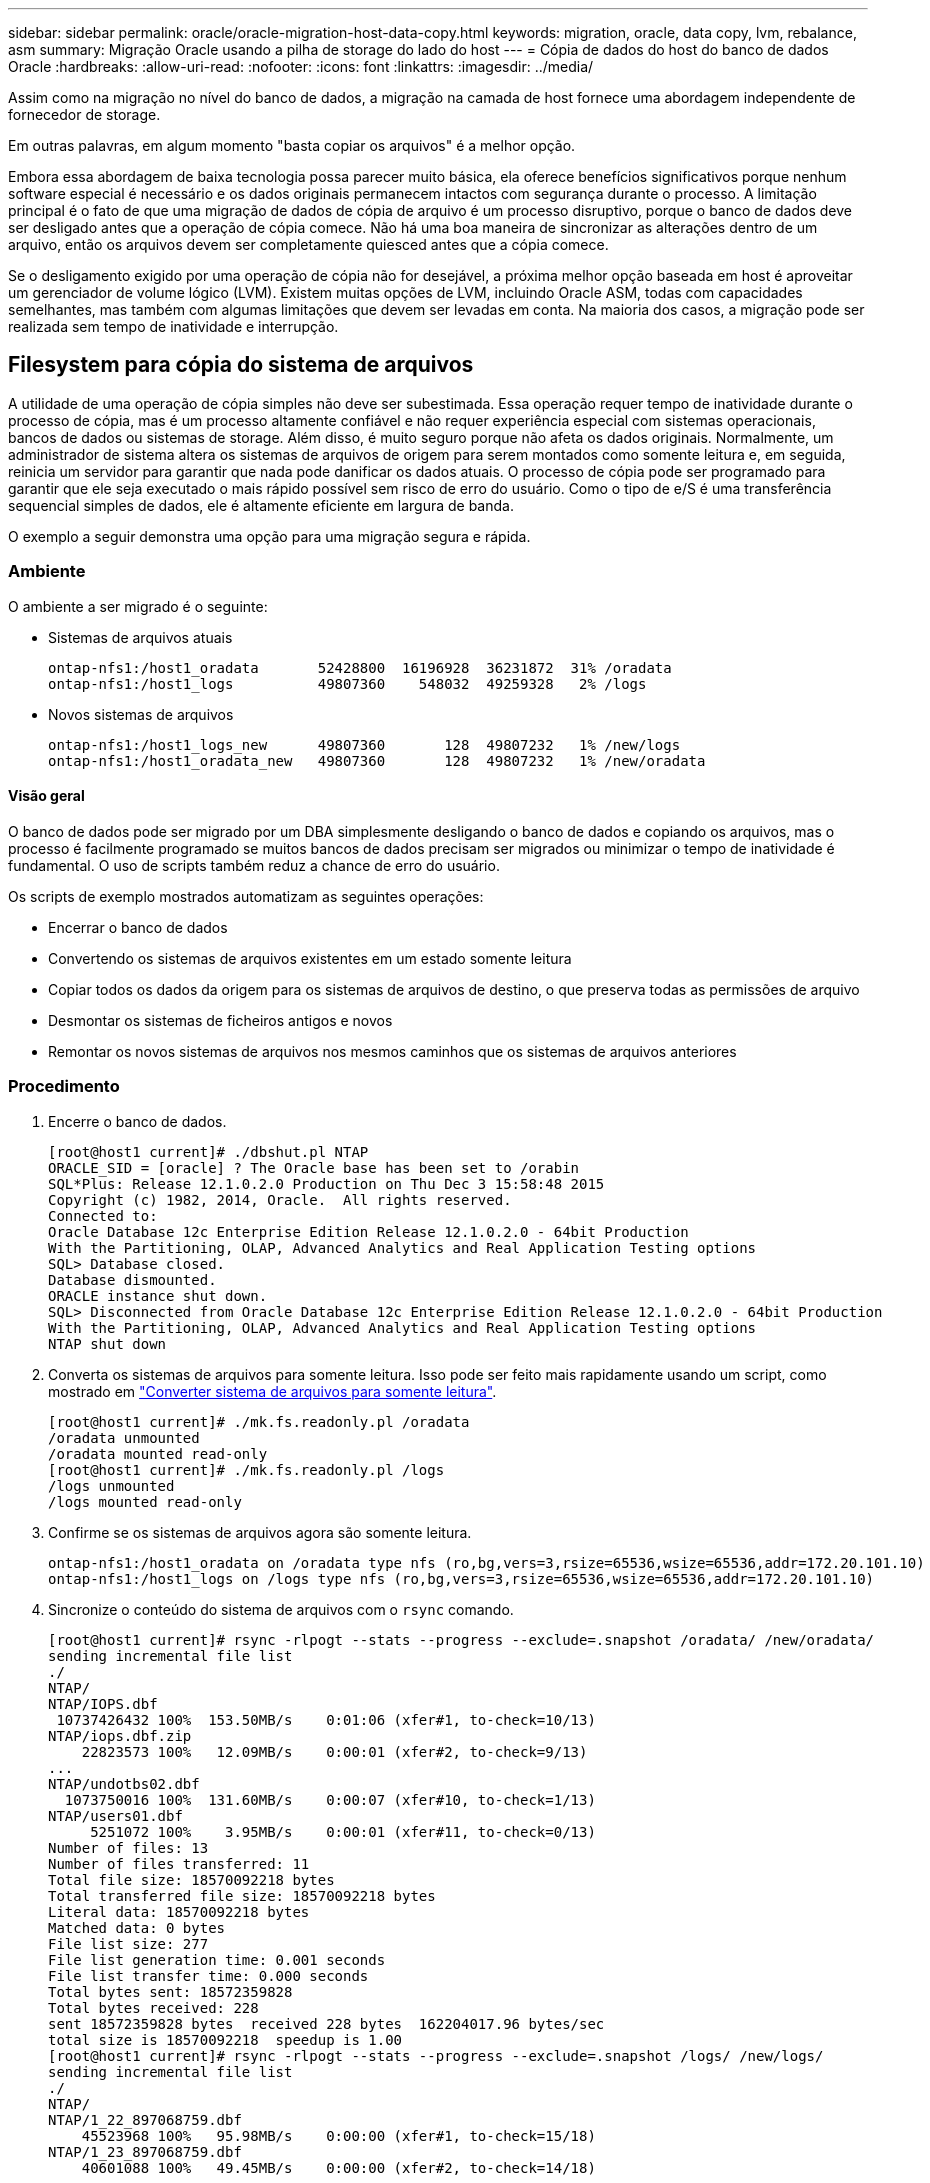 ---
sidebar: sidebar 
permalink: oracle/oracle-migration-host-data-copy.html 
keywords: migration, oracle, data copy, lvm, rebalance, asm 
summary: Migração Oracle usando a pilha de storage do lado do host 
---
= Cópia de dados do host do banco de dados Oracle
:hardbreaks:
:allow-uri-read: 
:nofooter: 
:icons: font
:linkattrs: 
:imagesdir: ../media/


[role="lead"]
Assim como na migração no nível do banco de dados, a migração na camada de host fornece uma abordagem independente de fornecedor de storage.

Em outras palavras, em algum momento "basta copiar os arquivos" é a melhor opção.

Embora essa abordagem de baixa tecnologia possa parecer muito básica, ela oferece benefícios significativos porque nenhum software especial é necessário e os dados originais permanecem intactos com segurança durante o processo. A limitação principal é o fato de que uma migração de dados de cópia de arquivo é um processo disruptivo, porque o banco de dados deve ser desligado antes que a operação de cópia comece. Não há uma boa maneira de sincronizar as alterações dentro de um arquivo, então os arquivos devem ser completamente quiesced antes que a cópia comece.

Se o desligamento exigido por uma operação de cópia não for desejável, a próxima melhor opção baseada em host é aproveitar um gerenciador de volume lógico (LVM). Existem muitas opções de LVM, incluindo Oracle ASM, todas com capacidades semelhantes, mas também com algumas limitações que devem ser levadas em conta. Na maioria dos casos, a migração pode ser realizada sem tempo de inatividade e interrupção.



== Filesystem para cópia do sistema de arquivos

A utilidade de uma operação de cópia simples não deve ser subestimada. Essa operação requer tempo de inatividade durante o processo de cópia, mas é um processo altamente confiável e não requer experiência especial com sistemas operacionais, bancos de dados ou sistemas de storage. Além disso, é muito seguro porque não afeta os dados originais. Normalmente, um administrador de sistema altera os sistemas de arquivos de origem para serem montados como somente leitura e, em seguida, reinicia um servidor para garantir que nada pode danificar os dados atuais. O processo de cópia pode ser programado para garantir que ele seja executado o mais rápido possível sem risco de erro do usuário. Como o tipo de e/S é uma transferência sequencial simples de dados, ele é altamente eficiente em largura de banda.

O exemplo a seguir demonstra uma opção para uma migração segura e rápida.



=== Ambiente

O ambiente a ser migrado é o seguinte:

* Sistemas de arquivos atuais
+
....
ontap-nfs1:/host1_oradata       52428800  16196928  36231872  31% /oradata
ontap-nfs1:/host1_logs          49807360    548032  49259328   2% /logs
....
* Novos sistemas de arquivos
+
....
ontap-nfs1:/host1_logs_new      49807360       128  49807232   1% /new/logs
ontap-nfs1:/host1_oradata_new   49807360       128  49807232   1% /new/oradata
....




==== Visão geral

O banco de dados pode ser migrado por um DBA simplesmente desligando o banco de dados e copiando os arquivos, mas o processo é facilmente programado se muitos bancos de dados precisam ser migrados ou minimizar o tempo de inatividade é fundamental. O uso de scripts também reduz a chance de erro do usuário.

Os scripts de exemplo mostrados automatizam as seguintes operações:

* Encerrar o banco de dados
* Convertendo os sistemas de arquivos existentes em um estado somente leitura
* Copiar todos os dados da origem para os sistemas de arquivos de destino, o que preserva todas as permissões de arquivo
* Desmontar os sistemas de ficheiros antigos e novos
* Remontar os novos sistemas de arquivos nos mesmos caminhos que os sistemas de arquivos anteriores




=== Procedimento

. Encerre o banco de dados.
+
....
[root@host1 current]# ./dbshut.pl NTAP
ORACLE_SID = [oracle] ? The Oracle base has been set to /orabin
SQL*Plus: Release 12.1.0.2.0 Production on Thu Dec 3 15:58:48 2015
Copyright (c) 1982, 2014, Oracle.  All rights reserved.
Connected to:
Oracle Database 12c Enterprise Edition Release 12.1.0.2.0 - 64bit Production
With the Partitioning, OLAP, Advanced Analytics and Real Application Testing options
SQL> Database closed.
Database dismounted.
ORACLE instance shut down.
SQL> Disconnected from Oracle Database 12c Enterprise Edition Release 12.1.0.2.0 - 64bit Production
With the Partitioning, OLAP, Advanced Analytics and Real Application Testing options
NTAP shut down
....
. Converta os sistemas de arquivos para somente leitura. Isso pode ser feito mais rapidamente usando um script, como mostrado em link:oracle-migration-sample-scripts.html#convert-file-system-to-read-only["Converter sistema de arquivos para somente leitura"].
+
....
[root@host1 current]# ./mk.fs.readonly.pl /oradata
/oradata unmounted
/oradata mounted read-only
[root@host1 current]# ./mk.fs.readonly.pl /logs
/logs unmounted
/logs mounted read-only
....
. Confirme se os sistemas de arquivos agora são somente leitura.
+
....
ontap-nfs1:/host1_oradata on /oradata type nfs (ro,bg,vers=3,rsize=65536,wsize=65536,addr=172.20.101.10)
ontap-nfs1:/host1_logs on /logs type nfs (ro,bg,vers=3,rsize=65536,wsize=65536,addr=172.20.101.10)
....
. Sincronize o conteúdo do sistema de arquivos com o `rsync` comando.
+
....
[root@host1 current]# rsync -rlpogt --stats --progress --exclude=.snapshot /oradata/ /new/oradata/
sending incremental file list
./
NTAP/
NTAP/IOPS.dbf
 10737426432 100%  153.50MB/s    0:01:06 (xfer#1, to-check=10/13)
NTAP/iops.dbf.zip
    22823573 100%   12.09MB/s    0:00:01 (xfer#2, to-check=9/13)
...
NTAP/undotbs02.dbf
  1073750016 100%  131.60MB/s    0:00:07 (xfer#10, to-check=1/13)
NTAP/users01.dbf
     5251072 100%    3.95MB/s    0:00:01 (xfer#11, to-check=0/13)
Number of files: 13
Number of files transferred: 11
Total file size: 18570092218 bytes
Total transferred file size: 18570092218 bytes
Literal data: 18570092218 bytes
Matched data: 0 bytes
File list size: 277
File list generation time: 0.001 seconds
File list transfer time: 0.000 seconds
Total bytes sent: 18572359828
Total bytes received: 228
sent 18572359828 bytes  received 228 bytes  162204017.96 bytes/sec
total size is 18570092218  speedup is 1.00
[root@host1 current]# rsync -rlpogt --stats --progress --exclude=.snapshot /logs/ /new/logs/
sending incremental file list
./
NTAP/
NTAP/1_22_897068759.dbf
    45523968 100%   95.98MB/s    0:00:00 (xfer#1, to-check=15/18)
NTAP/1_23_897068759.dbf
    40601088 100%   49.45MB/s    0:00:00 (xfer#2, to-check=14/18)
...
NTAP/redo/redo02.log
    52429312 100%   44.68MB/s    0:00:01 (xfer#12, to-check=1/18)
NTAP/redo/redo03.log
    52429312 100%   68.03MB/s    0:00:00 (xfer#13, to-check=0/18)
Number of files: 18
Number of files transferred: 13
Total file size: 527032832 bytes
Total transferred file size: 527032832 bytes
Literal data: 527032832 bytes
Matched data: 0 bytes
File list size: 413
File list generation time: 0.001 seconds
File list transfer time: 0.000 seconds
Total bytes sent: 527098156
Total bytes received: 278
sent 527098156 bytes  received 278 bytes  95836078.91 bytes/sec
total size is 527032832  speedup is 1.00
....
. Desmonte os sistemas de arquivos antigos e reposicione os dados copiados. Isso pode ser feito mais rapidamente usando um script, como mostrado em link:oracle-migration-sample-scripts.html#replace-file-system["Substitua o sistema de arquivos"].
+
....
[root@host1 current]# ./swap.fs.pl /logs,/new/logs
/new/logs unmounted
/logs unmounted
Updated /logs mounted
[root@host1 current]# ./swap.fs.pl /oradata,/new/oradata
/new/oradata unmounted
/oradata unmounted
Updated /oradata mounted
....
. Confirme se os novos sistemas de ficheiros estão na posição correta.
+
....
ontap-nfs1:/host1_logs_new on /logs type nfs (rw,bg,vers=3,rsize=65536,wsize=65536,addr=172.20.101.10)
ontap-nfs1:/host1_oradata_new on /oradata type nfs (rw,bg,vers=3,rsize=65536,wsize=65536,addr=172.20.101.10)
....
. Inicie o banco de dados.
+
....
[root@host1 current]# ./dbstart.pl NTAP
ORACLE_SID = [oracle] ? The Oracle base has been set to /orabin
SQL*Plus: Release 12.1.0.2.0 Production on Thu Dec 3 16:10:07 2015
Copyright (c) 1982, 2014, Oracle.  All rights reserved.
Connected to an idle instance.
SQL> ORACLE instance started.
Total System Global Area  805306368 bytes
Fixed Size                  2929552 bytes
Variable Size             390073456 bytes
Database Buffers          406847488 bytes
Redo Buffers                5455872 bytes
Database mounted.
Database opened.
SQL> Disconnected from Oracle Database 12c Enterprise Edition Release 12.1.0.2.0 - 64bit Production
With the Partitioning, OLAP, Advanced Analytics and Real Application Testing options
NTAP started
....




=== Redução totalmente automatizada

Este script de exemplo aceita argumentos do SID do banco de dados seguido por pares de sistemas de arquivos delimitados por comum. Para o exemplo mostrado acima, o comando é emitido da seguinte forma:

....
[root@host1 current]# ./migrate.oracle.fs.pl NTAP /logs,/new/logs /oradata,/new/oradata
....
Quando executado, o script de exemplo tenta executar a seguinte sequência. Ele termina se encontrar um erro em qualquer etapa:

. Encerre o banco de dados.
. Converta os sistemas de arquivos atuais para o status somente leitura.
. Use cada par delimitado por vírgulas de argumentos do sistema de arquivos e sincronize o primeiro sistema de arquivos para o segundo.
. Desmonte os sistemas de ficheiros anteriores.
. Atualize o `/etc/fstab` ficheiro da seguinte forma:
+
.. Crie uma cópia de segurança em `/etc/fstab.bak`.
.. Comente as entradas anteriores para os sistemas de ficheiros anteriores e novos.
.. Crie uma nova entrada para o novo sistema de arquivos que usa o ponto de montagem antigo.


. Monte os sistemas de ficheiros.
. Inicie o banco de dados.


O texto a seguir fornece um exemplo de execução para este script:

....
[root@host1 current]# ./migrate.oracle.fs.pl NTAP /logs,/new/logs /oradata,/new/oradata
ORACLE_SID = [oracle] ? The Oracle base has been set to /orabin
SQL*Plus: Release 12.1.0.2.0 Production on Thu Dec 3 17:05:50 2015
Copyright (c) 1982, 2014, Oracle.  All rights reserved.
Connected to:
Oracle Database 12c Enterprise Edition Release 12.1.0.2.0 - 64bit Production
With the Partitioning, OLAP, Advanced Analytics and Real Application Testing options
SQL> Database closed.
Database dismounted.
ORACLE instance shut down.
SQL> Disconnected from Oracle Database 12c Enterprise Edition Release 12.1.0.2.0 - 64bit Production
With the Partitioning, OLAP, Advanced Analytics and Real Application Testing options
NTAP shut down
sending incremental file list
./
NTAP/
NTAP/1_22_897068759.dbf
    45523968 100%  185.40MB/s    0:00:00 (xfer#1, to-check=15/18)
NTAP/1_23_897068759.dbf
    40601088 100%   81.34MB/s    0:00:00 (xfer#2, to-check=14/18)
...
NTAP/redo/redo02.log
    52429312 100%   70.42MB/s    0:00:00 (xfer#12, to-check=1/18)
NTAP/redo/redo03.log
    52429312 100%   47.08MB/s    0:00:01 (xfer#13, to-check=0/18)
Number of files: 18
Number of files transferred: 13
Total file size: 527032832 bytes
Total transferred file size: 527032832 bytes
Literal data: 527032832 bytes
Matched data: 0 bytes
File list size: 413
File list generation time: 0.001 seconds
File list transfer time: 0.000 seconds
Total bytes sent: 527098156
Total bytes received: 278
sent 527098156 bytes  received 278 bytes  150599552.57 bytes/sec
total size is 527032832  speedup is 1.00
Succesfully replicated filesystem /logs to /new/logs
sending incremental file list
./
NTAP/
NTAP/IOPS.dbf
 10737426432 100%  176.55MB/s    0:00:58 (xfer#1, to-check=10/13)
NTAP/iops.dbf.zip
    22823573 100%    9.48MB/s    0:00:02 (xfer#2, to-check=9/13)
... NTAP/undotbs01.dbf
   309338112 100%   70.76MB/s    0:00:04 (xfer#9, to-check=2/13)
NTAP/undotbs02.dbf
  1073750016 100%  187.65MB/s    0:00:05 (xfer#10, to-check=1/13)
NTAP/users01.dbf
     5251072 100%    5.09MB/s    0:00:00 (xfer#11, to-check=0/13)
Number of files: 13
Number of files transferred: 11
Total file size: 18570092218 bytes
Total transferred file size: 18570092218 bytes
Literal data: 18570092218 bytes
Matched data: 0 bytes
File list size: 277
File list generation time: 0.001 seconds
File list transfer time: 0.000 seconds
Total bytes sent: 18572359828
Total bytes received: 228
sent 18572359828 bytes  received 228 bytes  177725933.55 bytes/sec
total size is 18570092218  speedup is 1.00
Succesfully replicated filesystem /oradata to /new/oradata
swap 0 /logs /new/logs
/new/logs unmounted
/logs unmounted
Mounted updated /logs
Swapped filesystem /logs for /new/logs
swap 1 /oradata /new/oradata
/new/oradata unmounted
/oradata unmounted
Mounted updated /oradata
Swapped filesystem /oradata for /new/oradata
ORACLE_SID = [oracle] ? The Oracle base has been set to /orabin
SQL*Plus: Release 12.1.0.2.0 Production on Thu Dec 3 17:08:59 2015
Copyright (c) 1982, 2014, Oracle.  All rights reserved.
Connected to an idle instance.
SQL> ORACLE instance started.
Total System Global Area  805306368 bytes
Fixed Size                  2929552 bytes
Variable Size             390073456 bytes
Database Buffers          406847488 bytes
Redo Buffers                5455872 bytes
Database mounted.
Database opened.
SQL> Disconnected from Oracle Database 12c Enterprise Edition Release 12.1.0.2.0 - 64bit Production
With the Partitioning, OLAP, Advanced Analytics and Real Application Testing options
NTAP started
[root@host1 current]#
....


== Migração Oracle ASM spfile e passwd

Uma dificuldade em concluir a migração envolvendo ASM é o arquivo spfile específico ASM e o arquivo de senha. Por padrão, esses arquivos de metadados críticos são criados no primeiro grupo de discos ASM definido. Se um determinado grupo de discos ASM tiver de ser evacuado e removido, o ficheiro spfile e password que regem essa instância ASM deve ser realocado.

Outro caso de uso no qual esses arquivos podem precisar ser relocados é durante a implantação de software de gerenciamento de banco de dados, como o SnapManager para Oracle ou o plug-in SnapCenter Oracle. Um dos recursos desses produtos é restaurar rapidamente um banco de dados revertendo o estado dos LUNs ASM que hospedam os arquivos de dados. Fazer isso requer que o grupo de discos ASM fique offline antes de executar uma restauração. Este não é um problema, desde que os arquivos de dados de um determinado banco de dados sejam isolados em um grupo de discos ASM dedicado.

Quando esse grupo de discos também contém o arquivo ASM spfile/passwd, a única maneira que o grupo de discos pode ser colocado offline é desligar toda a instância ASM. Este é um processo disruptivo, o que significa que o arquivo spfile/passwd precisaria ser relocado.



=== Ambiente

. Base de dados SID: TOAST
. Ficheiros de dados atuais ligados `+DATA`
. Ficheiros de registo e ficheiros de controlo atuais ligados `+LOGS`
. Novos grupos de discos ASM estabelecidos como `+NEWDATA` e. `+NEWLOGS`




=== Localizações de ficheiros ASM spfile/passwd

A realocação desses arquivos pode ser feita sem interrupções. No entanto, por motivos de segurança, a NetApp recomenda desligar o ambiente de banco de dados para que você possa ter certeza de que os arquivos foram realocados e a configuração foi atualizada corretamente. Este procedimento deve ser repetido se várias instâncias ASM estiverem presentes em um servidor.



==== Identificar instâncias ASM

Identifique as instâncias ASM com base nos dados gravados no `oratab` arquivo. As instâncias ASM são denotadas por um símbolo.

....
-bash-4.1$ cat /etc/oratab | grep '^+'
+ASM:/orabin/grid:N             # line added by Agent
....
Há uma instância ASM chamada ASM neste servidor.



==== Certifique-se de que todos os bancos de dados estão desligados

O único processo smon visível deve ser o Smon para a instância ASM em uso. A presença de outro processo Smon indica que um banco de dados ainda está em execução.

....
-bash-4.1$ ps -ef | grep smon
oracle     857     1  0 18:26 ?        00:00:00 asm_smon_+ASM
....
O único processo smon é a própria instância ASM. Isso significa que nenhum outro banco de dados está sendo executado e é seguro prosseguir sem o risco de interromper as operações do banco de dados.



==== Localize arquivos

Identifique a localização atual do arquivo ASM spfile e senha usando os `spget` comandos e. `pwget`

....
bash-4.1$ asmcmd
ASMCMD> spget
+DATA/spfile.ora
....
....
ASMCMD> pwget --asm
+DATA/orapwasm
....
Os arquivos estão localizados na base do `+DATA` grupo de discos.



=== Copiar ficheiros

Copie os ficheiros para o novo grupo de discos ASM com os `spcopy` comandos e. `pwcopy` Se o novo grupo de discos tiver sido criado recentemente e estiver vazio, poderá ser necessário montar primeiro.

....
ASMCMD> mount NEWDATA
....
....
ASMCMD> spcopy +DATA/spfile.ora +NEWDATA/spfile.ora
copying +DATA/spfile.ora -> +NEWDATA/spfilea.ora
....
....
ASMCMD> pwcopy +DATA/orapwasm +NEWDATA/orapwasm
copying +DATA/orapwasm -> +NEWDATA/orapwasm
....
Os ficheiros foram agora copiados de `+DATA` para `+NEWDATA`.



==== Atualizar instância ASM

A instância ASM agora deve ser atualizada para refletir a alteração no local. Os `spset` comandos e `pwset` atualizam os metadados ASM necessários para iniciar o grupo de discos ASM.

....
ASMCMD> spset +NEWDATA/spfile.ora
ASMCMD> pwset --asm +NEWDATA/orapwasm
....


==== Ative ASM usando arquivos atualizados

Neste ponto, a instância ASM ainda usa os locais anteriores desses arquivos. A instância deve ser reiniciada para forçar uma releitura dos arquivos de seus novos locais e liberar bloqueios nos arquivos anteriores.

....
-bash-4.1$ sqlplus / as sysasm
SQL> shutdown immediate;
ASM diskgroups volume disabled
ASM diskgroups dismounted
ASM instance shutdown
....
....
SQL> startup
ASM instance started
Total System Global Area 1140850688 bytes
Fixed Size                  2933400 bytes
Variable Size            1112751464 bytes
ASM Cache                  25165824 bytes
ORA-15032: not all alterations performed
ORA-15017: diskgroup "NEWDATA" cannot be mounted
ORA-15013: diskgroup "NEWDATA" is already mounted
....


==== Remova arquivos spfile e senhas antigos

Se o procedimento tiver sido executado com êxito, os ficheiros anteriores já não estão bloqueados e podem ser removidos.

....
-bash-4.1$ asmcmd
ASMCMD> rm +DATA/spfile.ora
ASMCMD> rm +DATA/orapwasm
....


== Cópia Oracle ASM para ASM

O Oracle ASM é essencialmente um gerenciador de volumes e um sistema de arquivos combinados leves. Como o sistema de arquivos não é facilmente visível, o RMAN deve ser usado para executar operações de cópia. Embora um processo de migração baseado em cópia seja seguro e simples, isso resulta em algumas interrupções. A interrupção pode ser minimizada, mas não totalmente eliminada.

Se você quiser migração sem interrupções de um banco de dados baseado em ASM, a melhor opção é utilizar a funcionalidade do ASM para rebalancear as extensões ASM para novos LUNs e deixar cair os LUNs antigos. Isso geralmente é seguro e sem interrupções para operações, mas não oferece caminho de back-out. Se forem encontrados problemas funcionais ou de desempenho, a única opção é migrar os dados de volta para a origem.

Esse risco pode ser evitado copiando o banco de dados para o novo local em vez de mover dados, para que os dados originais fiquem intactos. O banco de dados pode ser totalmente testado em seu novo local antes de entrar em funcionamento, e o banco de dados original está disponível como uma opção de retorno se problemas forem encontrados.

Este procedimento é uma das muitas opções envolvendo RMAN. Ele foi projetado para permitir um processo de duas etapas no qual o backup inicial é criado e, em seguida, sincronizado mais tarde através da repetição de log. Esse processo é desejável para minimizar o tempo de inatividade, pois permite que o banco de dados permaneça operacional e forneça dados durante a cópia inicial da linha de base.



=== Copiar base de dados

O Oracle RMAN cria uma cópia de nível 0 (completa) do banco de dados de origem atualmente localizado no grupo de discos ASM `+DATA` para o novo local no `+NEWDATA`.

....
-bash-4.1$ rman target /
Recovery Manager: Release 12.1.0.2.0 - Production on Sun Dec 6 17:40:03 2015
Copyright (c) 1982, 2014, Oracle and/or its affiliates.  All rights reserved.
connected to target database: TOAST (DBID=2084313411)
RMAN> backup as copy incremental level 0 database format '+NEWDATA' tag 'ONTAP_MIGRATION';
Starting backup at 06-DEC-15
using target database control file instead of recovery catalog
allocated channel: ORA_DISK_1
channel ORA_DISK_1: SID=302 device type=DISK
channel ORA_DISK_1: starting datafile copy
input datafile file number=00001 name=+DATA/TOAST/DATAFILE/system.262.897683141
...
input datafile file number=00004 name=+DATA/TOAST/DATAFILE/users.264.897683151
output file name=+NEWDATA/TOAST/DATAFILE/users.258.897759623 tag=ONTAP_MIGRATION RECID=5 STAMP=897759622
channel ORA_DISK_1: datafile copy complete, elapsed time: 00:00:01
channel ORA_DISK_1: starting incremental level 0 datafile backup set
channel ORA_DISK_1: specifying datafile(s) in backup set
including current SPFILE in backup set
channel ORA_DISK_1: starting piece 1 at 06-DEC-15
channel ORA_DISK_1: finished piece 1 at 06-DEC-15
piece handle=+NEWDATA/TOAST/BACKUPSET/2015_12_06/nnsnn0_ontap_migration_0.262.897759623 tag=ONTAP_MIGRATION comment=NONE
channel ORA_DISK_1: backup set complete, elapsed time: 00:00:01
Finished backup at 06-DEC-15
....


=== Forçar o interrutor de registo de arquivo

Você deve forçar um switch de log de arquivamento para garantir que os logs de arquivamento contenham todos os dados necessários para tornar a cópia totalmente consistente. Sem este comando, os dados de chave ainda podem estar presentes nos logs de refazer.

....
RMAN> sql 'alter system archive log current';
sql statement: alter system archive log current
....


=== Desligue o banco de dados de origem

A interrupção começa nesta etapa porque o banco de dados é desligado e colocado em um modo de acesso limitado, somente leitura. Para encerrar o banco de dados de origem, execute os seguintes comandos:

....
RMAN> shutdown immediate;
using target database control file instead of recovery catalog
database closed
database dismounted
Oracle instance shut down
RMAN> startup mount;
connected to target database (not started)
Oracle instance started
database mounted
Total System Global Area     805306368 bytes
Fixed Size                     2929552 bytes
Variable Size                390073456 bytes
Database Buffers             406847488 bytes
Redo Buffers                   5455872 bytes
....


=== Backup do Controlfile

Você deve fazer backup do controlfile caso precise abortar a migração e reverter para o local de armazenamento original. Uma cópia do ficheiro de controlo de cópia de segurança não é 100% necessária, mas facilita o processo de reposição das localizações dos ficheiros de base de dados para a localização original.

....
RMAN> backup as copy current controlfile format '/tmp/TOAST.ctrl';
Starting backup at 06-DEC-15
allocated channel: ORA_DISK_1
channel ORA_DISK_1: SID=358 device type=DISK
channel ORA_DISK_1: starting datafile copy
copying current control file
output file name=/tmp/TOAST.ctrl tag=TAG20151206T174753 RECID=6 STAMP=897760073
channel ORA_DISK_1: datafile copy complete, elapsed time: 00:00:01
Finished backup at 06-DEC-15
....


=== Atualizações de parâmetros

O spfile atual contém referências aos controlfiles em seus locais atuais dentro do grupo de discos ASM antigo. Ele deve ser editado, o que é facilmente feito editando uma versão intermediária pfile.

....
RMAN> create pfile='/tmp/pfile' from spfile;
Statement processed
....


==== Atualize o pfile

Atualize quaisquer parâmetros referentes a grupos de discos ASM antigos para refletir os novos nomes de grupos de discos ASM. Em seguida, salve o arquivo pfile atualizado. Certifique-se de que os `db_create` parâmetros estão presentes.

No exemplo abaixo, as referências a `+DATA` que foram alteradas `+NEWDATA` são realçadas em amarelo. Dois parâmetros-chave são os `db_create` parâmetros que criam quaisquer novos arquivos no local correto.

....
*.compatible='12.1.0.2.0'
*.control_files='+NEWLOGS/TOAST/CONTROLFILE/current.258.897683139'
*.db_block_size=8192
*. db_create_file_dest='+NEWDATA'
*. db_create_online_log_dest_1='+NEWLOGS'
*.db_domain=''
*.db_name='TOAST'
*.diagnostic_dest='/orabin'
*.dispatchers='(PROTOCOL=TCP) (SERVICE=TOASTXDB)'
*.log_archive_dest_1='LOCATION=+NEWLOGS'
*.log_archive_format='%t_%s_%r.dbf'
....


==== Atualize o arquivo init.ora

A maioria dos bancos de dados baseados em ASM usa um `init.ora` arquivo localizado no `$ORACLE_HOME/dbs` diretório, que é um ponto para o spfile no grupo de discos ASM. Esse arquivo deve ser redirecionado para um local no novo grupo de discos ASM.

....
-bash-4.1$ cd $ORACLE_HOME/dbs
-bash-4.1$ cat initTOAST.ora
SPFILE='+DATA/TOAST/spfileTOAST.ora'
....
Altere este ficheiro da seguinte forma:

....
SPFILE=+NEWLOGS/TOAST/spfileTOAST.ora
....


==== Recriação do arquivo de parâmetros

O arquivo spfile agora está pronto para ser preenchido pelos dados no arquivo pfile editado.

....
RMAN> create spfile from pfile='/tmp/pfile';
Statement processed
....


==== Inicie o banco de dados para começar a usar o novo spfile

Inicie o banco de dados para se certificar de que ele agora usa o arquivo spfile recém-criado e que quaisquer outras alterações aos parâmetros do sistema são registradas corretamente.

....
RMAN> startup nomount;
connected to target database (not started)
Oracle instance started
Total System Global Area     805306368 bytes
Fixed Size                     2929552 bytes
Variable Size                373296240 bytes
Database Buffers             423624704 bytes
Redo Buffers                   5455872 bytes
....


=== Restaure o ficheiro de controlo

O arquivo de controle de backup criado pelo RMAN também pode ser restaurado pelo RMAN diretamente para o local especificado no novo spfile.

....
RMAN> restore controlfile from '+DATA/TOAST/CONTROLFILE/current.258.897683139';
Starting restore at 06-DEC-15
using target database control file instead of recovery catalog
allocated channel: ORA_DISK_1
channel ORA_DISK_1: SID=417 device type=DISK
channel ORA_DISK_1: copied control file copy
output file name=+NEWLOGS/TOAST/CONTROLFILE/current.273.897761061
Finished restore at 06-DEC-15
....
Monte o banco de dados e verifique o uso do novo controlfile.

....
RMAN> alter database mount;
using target database control file instead of recovery catalog
Statement processed
....
....
SQL> show parameter control_files;
NAME                                 TYPE        VALUE
------------------------------------ ----------- ------------------------------
control_files                        string      +NEWLOGS/TOAST/CONTROLFILE/cur
                                                 rent.273.897761061
....


=== Registo de reprodução

O banco de dados usa atualmente os arquivos de dados no local antigo. Antes que a cópia possa ser usada, ela deve ser sincronizada. O tempo passou durante o processo de cópia inicial e as alterações foram registradas principalmente nos logs de arquivo. Essas alterações são replicadas da seguinte forma:

. Execute uma cópia de segurança incremental RMAN, que contém os registos de arquivo.
+
....
RMAN> backup incremental level 1 format '+NEWLOGS' for recover of copy with tag 'ONTAP_MIGRATION' database;
Starting backup at 06-DEC-15
allocated channel: ORA_DISK_1
channel ORA_DISK_1: SID=62 device type=DISK
channel ORA_DISK_1: starting incremental level 1 datafile backup set
channel ORA_DISK_1: specifying datafile(s) in backup set
input datafile file number=00001 name=+DATA/TOAST/DATAFILE/system.262.897683141
input datafile file number=00002 name=+DATA/TOAST/DATAFILE/sysaux.260.897683143
input datafile file number=00003 name=+DATA/TOAST/DATAFILE/undotbs1.257.897683145
input datafile file number=00004 name=+DATA/TOAST/DATAFILE/users.264.897683151
channel ORA_DISK_1: starting piece 1 at 06-DEC-15
channel ORA_DISK_1: finished piece 1 at 06-DEC-15
piece handle=+NEWLOGS/TOAST/BACKUPSET/2015_12_06/nnndn1_ontap_migration_0.268.897762693 tag=ONTAP_MIGRATION comment=NONE
channel ORA_DISK_1: backup set complete, elapsed time: 00:00:01
channel ORA_DISK_1: starting incremental level 1 datafile backup set
channel ORA_DISK_1: specifying datafile(s) in backup set
including current control file in backup set
including current SPFILE in backup set
channel ORA_DISK_1: starting piece 1 at 06-DEC-15
channel ORA_DISK_1: finished piece 1 at 06-DEC-15
piece handle=+NEWLOGS/TOAST/BACKUPSET/2015_12_06/ncsnn1_ontap_migration_0.267.897762697 tag=ONTAP_MIGRATION comment=NONE
channel ORA_DISK_1: backup set complete, elapsed time: 00:00:01
Finished backup at 06-DEC-15
....
. Repetir o registo.
+
....
RMAN> recover copy of database with tag 'ONTAP_MIGRATION';
Starting recover at 06-DEC-15
using channel ORA_DISK_1
channel ORA_DISK_1: starting incremental datafile backup set restore
channel ORA_DISK_1: specifying datafile copies to recover
recovering datafile copy file number=00001 name=+NEWDATA/TOAST/DATAFILE/system.259.897759609
recovering datafile copy file number=00002 name=+NEWDATA/TOAST/DATAFILE/sysaux.263.897759615
recovering datafile copy file number=00003 name=+NEWDATA/TOAST/DATAFILE/undotbs1.264.897759619
recovering datafile copy file number=00004 name=+NEWDATA/TOAST/DATAFILE/users.258.897759623
channel ORA_DISK_1: reading from backup piece +NEWLOGS/TOAST/BACKUPSET/2015_12_06/nnndn1_ontap_migration_0.268.897762693
channel ORA_DISK_1: piece handle=+NEWLOGS/TOAST/BACKUPSET/2015_12_06/nnndn1_ontap_migration_0.268.897762693 tag=ONTAP_MIGRATION
channel ORA_DISK_1: restored backup piece 1
channel ORA_DISK_1: restore complete, elapsed time: 00:00:01
Finished recover at 06-DEC-15
....




=== Ativação

O arquivo de controle que foi restaurado ainda faz referência aos arquivos de dados no local original e também contém as informações de caminho para os arquivos de dados copiados.

. Para alterar os arquivos de dados ativos, execute o `switch database to copy` comando.
+
....
RMAN> switch database to copy;
datafile 1 switched to datafile copy "+NEWDATA/TOAST/DATAFILE/system.259.897759609"
datafile 2 switched to datafile copy "+NEWDATA/TOAST/DATAFILE/sysaux.263.897759615"
datafile 3 switched to datafile copy "+NEWDATA/TOAST/DATAFILE/undotbs1.264.897759619"
datafile 4 switched to datafile copy "+NEWDATA/TOAST/DATAFILE/users.258.897759623"
....
+
Os arquivos de dados ativos agora são os arquivos de dados copiados, mas ainda podem haver alterações contidas nos logs de refazer finais.

. Para reproduzir todos os logs restantes, execute o `recover database` comando. Se a mensagem `media recovery complete` for exibida, o processo foi bem-sucedido.
+
....
RMAN> recover database;
Starting recover at 06-DEC-15
using channel ORA_DISK_1
starting media recovery
media recovery complete, elapsed time: 00:00:01
Finished recover at 06-DEC-15
....
+
Este processo só alterou a localização dos ficheiros de dados normais. Os arquivos de dados temporários devem ser renomeados, mas não precisam ser copiados porque são apenas temporários. O banco de dados está inativo no momento, portanto não há dados ativos nos arquivos de dados temporários.

. Para realocar os arquivos de dados temporários, primeiro identifique sua localização.
+
....
RMAN> select file#||' '||name from v$tempfile;
FILE#||''||NAME
--------------------------------------------------------------------------------
1 +DATA/TOAST/TEMPFILE/temp.263.897683145
....
. Reposicione arquivos de dados temporários usando um comando RMAN que define o novo nome para cada arquivo de dados. Com o Oracle Managed Files (OMF), o nome completo não é necessário; o grupo de discos ASM é suficiente. Quando o banco de dados é aberto, o OMF vincula ao local apropriado no grupo de discos ASM. Para realocar arquivos, execute os seguintes comandos:
+
....
run {
set newname for tempfile 1 to '+NEWDATA';
switch tempfile all;
}
....
+
....
RMAN> run {
2> set newname for tempfile 1 to '+NEWDATA';
3> switch tempfile all;
4> }
executing command: SET NEWNAME
renamed tempfile 1 to +NEWDATA in control file
....




=== Refazer a migração de log

O processo de migração está quase concluído, mas os logs de refazer ainda estão localizados no grupo de discos ASM original. Os registos de refazer não podem ser transferidos diretamente. Em vez disso, um novo conjunto de logs de refazer é criado e adicionado à configuração, seguido de uma gota dos logs antigos.

. Identifique o número de grupos de registo de refazer e os respetivos números de grupo.
+
....
RMAN> select group#||' '||member from v$logfile;
GROUP#||''||MEMBER
--------------------------------------------------------------------------------
1 +DATA/TOAST/ONLINELOG/group_1.261.897683139
2 +DATA/TOAST/ONLINELOG/group_2.259.897683139
3 +DATA/TOAST/ONLINELOG/group_3.256.897683139
....
. Introduza o tamanho dos registos de refazer.
+
....
RMAN> select group#||' '||bytes from v$log;
GROUP#||''||BYTES
--------------------------------------------------------------------------------
1 52428800
2 52428800
3 52428800
....
. Para cada log refazer, crie um novo grupo com uma configuração correspondente. Se você não estiver usando OMF, você deve especificar o caminho completo. Este também é um exemplo que usa os `db_create_online_log` parâmetros. Como foi mostrado anteriormente, este parâmetro foi definido para -NEWLOGS. Esta configuração permite que você use os seguintes comandos para criar novos logs on-line sem a necessidade de especificar um local de arquivo ou mesmo um grupo de discos ASM específico.
+
....
RMAN> alter database add logfile size 52428800;
Statement processed
RMAN> alter database add logfile size 52428800;
Statement processed
RMAN> alter database add logfile size 52428800;
Statement processed
....
. Abra o banco de dados.
+
....
SQL> alter database open;
Database altered.
....
. Solte os logs antigos.
+
....
RMAN> alter database drop logfile group 1;
Statement processed
....
. Se encontrar um erro que o impeça de largar um registo ativo, force um interrutor para o registo seguinte para libertar o bloqueio e force um ponto de verificação global. Um exemplo é mostrado abaixo. A tentativa de soltar o grupo de arquivos de log 3, que estava localizado no local antigo, foi negada porque ainda havia dados ativos neste arquivo de log. Um arquivo de log após um ponto de verificação permite que você exclua o arquivo de log.
+
....
RMAN> alter database drop logfile group 3;
RMAN-00571: ===========================================================
RMAN-00569: =============== ERROR MESSAGE STACK FOLLOWS ===============
RMAN-00571: ===========================================================
RMAN-03002: failure of sql statement command at 12/08/2015 20:23:51
ORA-01623: log 3 is current log for instance TOAST (thread 4) - cannot drop
ORA-00312: online log 3 thread 1: '+LOGS/TOAST/ONLINELOG/group_3.259.897563549'
RMAN> alter system switch logfile;
Statement processed
RMAN> alter system checkpoint;
Statement processed
RMAN> alter database drop logfile group 3;
Statement processed
....
. Revise o ambiente para garantir que todos os parâmetros baseados em localização sejam atualizados.
+
....
SQL> select name from v$datafile;
SQL> select member from v$logfile;
SQL> select name from v$tempfile;
SQL> show parameter spfile;
SQL> select name, value from v$parameter where value is not null;
....
. O script a seguir demonstra como simplificar esse processo:
+
....
[root@host1 current]# ./checkdbdata.pl TOAST
TOAST datafiles:
+NEWDATA/TOAST/DATAFILE/system.259.897759609
+NEWDATA/TOAST/DATAFILE/sysaux.263.897759615
+NEWDATA/TOAST/DATAFILE/undotbs1.264.897759619
+NEWDATA/TOAST/DATAFILE/users.258.897759623
TOAST redo logs:
+NEWLOGS/TOAST/ONLINELOG/group_4.266.897763123
+NEWLOGS/TOAST/ONLINELOG/group_5.265.897763125
+NEWLOGS/TOAST/ONLINELOG/group_6.264.897763125
TOAST temp datafiles:
+NEWDATA/TOAST/TEMPFILE/temp.260.897763165
TOAST spfile
spfile                               string      +NEWDATA/spfiletoast.ora
TOAST key parameters
control_files +NEWLOGS/TOAST/CONTROLFILE/current.273.897761061
log_archive_dest_1 LOCATION=+NEWLOGS
db_create_file_dest +NEWDATA
db_create_online_log_dest_1 +NEWLOGS
....
. Se os grupos de discos ASM foram completamente evacuados, eles agora podem ser desmontados com `asmcmd`. No entanto, em muitos casos, os arquivos pertencentes a outros bancos de dados ou o arquivo ASM spfile/passwd ainda podem estar presentes.
+
....
-bash-4.1$ . oraenv
ORACLE_SID = [TOAST] ? +ASM
The Oracle base remains unchanged with value /orabin
-bash-4.1$ asmcmd
ASMCMD> umount DATA
ASMCMD>
....




== Oracle ASM para cópia do sistema de arquivos

O procedimento de cópia do Oracle ASM para sistema de arquivos é muito semelhante ao procedimento de cópia ASM para ASM, com benefícios e restrições semelhantes. A principal diferença é a sintaxe dos vários comandos e parâmetros de configuração ao usar um sistema de arquivos visível em vez de um grupo de discos ASM.



=== Copiar base de dados

O Oracle RMAN é usado para criar uma cópia de nível 0 (completa) do banco de dados de origem atualmente localizado no grupo de discos ASM `+DATA` para o novo local no `/oradata`.

....
RMAN> backup as copy incremental level 0 database format '/oradata/TOAST/%U' tag 'ONTAP_MIGRATION';
Starting backup at 13-MAY-16
using target database control file instead of recovery catalog
allocated channel: ORA_DISK_1
channel ORA_DISK_1: SID=377 device type=DISK
channel ORA_DISK_1: starting datafile copy
input datafile file number=00001 name=+ASM0/TOAST/system01.dbf
output file name=/oradata/TOAST/data_D-TOAST_I-2098173325_TS-SYSTEM_FNO-1_01r5fhjg tag=ONTAP_MIGRATION RECID=1 STAMP=911722099
channel ORA_DISK_1: datafile copy complete, elapsed time: 00:00:07
channel ORA_DISK_1: starting datafile copy
input datafile file number=00002 name=+ASM0/TOAST/sysaux01.dbf
output file name=/oradata/TOAST/data_D-TOAST_I-2098173325_TS-SYSAUX_FNO-2_02r5fhjo tag=ONTAP_MIGRATION RECID=2 STAMP=911722106
channel ORA_DISK_1: datafile copy complete, elapsed time: 00:00:07
channel ORA_DISK_1: starting datafile copy
input datafile file number=00003 name=+ASM0/TOAST/undotbs101.dbf
output file name=/oradata/TOAST/data_D-TOAST_I-2098173325_TS-UNDOTBS1_FNO-3_03r5fhjt tag=ONTAP_MIGRATION RECID=3 STAMP=911722113
channel ORA_DISK_1: datafile copy complete, elapsed time: 00:00:07
channel ORA_DISK_1: starting datafile copy
copying current control file
output file name=/oradata/TOAST/cf_D-TOAST_id-2098173325_04r5fhk5 tag=ONTAP_MIGRATION RECID=4 STAMP=911722118
channel ORA_DISK_1: datafile copy complete, elapsed time: 00:00:01
channel ORA_DISK_1: starting datafile copy
input datafile file number=00004 name=+ASM0/TOAST/users01.dbf
output file name=/oradata/TOAST/data_D-TOAST_I-2098173325_TS-USERS_FNO-4_05r5fhk6 tag=ONTAP_MIGRATION RECID=5 STAMP=911722118
channel ORA_DISK_1: datafile copy complete, elapsed time: 00:00:01
channel ORA_DISK_1: starting incremental level 0 datafile backup set
channel ORA_DISK_1: specifying datafile(s) in backup set
including current SPFILE in backup set
channel ORA_DISK_1: starting piece 1 at 13-MAY-16
channel ORA_DISK_1: finished piece 1 at 13-MAY-16
piece handle=/oradata/TOAST/06r5fhk7_1_1 tag=ONTAP_MIGRATION comment=NONE
channel ORA_DISK_1: backup set complete, elapsed time: 00:00:01
Finished backup at 13-MAY-16
....


=== Forçar o interrutor de registo de arquivo

É necessário forçar o comutador de registo de arquivo para garantir que os registos de arquivo contêm todos os dados necessários para tornar a cópia totalmente consistente. Sem este comando, os dados de chave ainda podem estar presentes nos logs de refazer. Para forçar um switch de log de arquivo, execute o seguinte comando:

....
RMAN> sql 'alter system archive log current';
sql statement: alter system archive log current
....


=== Desligue o banco de dados de origem

A interrupção começa nesta etapa porque o banco de dados é desligado e colocado em um modo somente leitura de acesso limitado. Para encerrar o banco de dados de origem, execute os seguintes comandos:

....
RMAN> shutdown immediate;
using target database control file instead of recovery catalog
database closed
database dismounted
Oracle instance shut down
RMAN> startup mount;
connected to target database (not started)
Oracle instance started
database mounted
Total System Global Area     805306368 bytes
Fixed Size                  2929552 bytes
Variable Size             331353200 bytes
Database Buffers          465567744 bytes
Redo Buffers                5455872 bytes
....


=== Backup do Controlfile

Faça backup de arquivos de controle no caso de você precisar abortar a migração e reverter para o local de armazenamento original. Uma cópia do ficheiro de controlo de cópia de segurança não é 100% necessária, mas facilita o processo de reposição das localizações dos ficheiros de base de dados para a localização original.

....
RMAN> backup as copy current controlfile format '/tmp/TOAST.ctrl';
Starting backup at 08-DEC-15
using channel ORA_DISK_1
channel ORA_DISK_1: starting datafile copy
copying current control file
output file name=/tmp/TOAST.ctrl tag=TAG20151208T194540 RECID=30 STAMP=897939940
channel ORA_DISK_1: datafile copy complete, elapsed time: 00:00:01
Finished backup at 08-DEC-15
....


=== Atualizações de parâmetros

....
RMAN> create pfile='/tmp/pfile' from spfile;
Statement processed
....


==== Atualize o pfile

Quaisquer parâmetros referentes a grupos de discos ASM antigos devem ser atualizados e, em alguns casos, excluídos quando não forem mais relevantes. Atualize-os para refletir os novos caminhos do sistema de arquivos e salvar o arquivo pfile atualizado. Certifique-se de que o caminho de destino completo está listado. Para atualizar esses parâmetros, execute os seguintes comandos:

....
*.audit_file_dest='/orabin/admin/TOAST/adump'
*.audit_trail='db'
*.compatible='12.1.0.2.0'
*.control_files='/logs/TOAST/arch/control01.ctl','/logs/TOAST/redo/control02.ctl'
*.db_block_size=8192
*.db_domain=''
*.db_name='TOAST'
*.diagnostic_dest='/orabin'
*.dispatchers='(PROTOCOL=TCP) (SERVICE=TOASTXDB)'
*.log_archive_dest_1='LOCATION=/logs/TOAST/arch'
*.log_archive_format='%t_%s_%r.dbf'
*.open_cursors=300
*.pga_aggregate_target=256m
*.processes=300
*.remote_login_passwordfile='EXCLUSIVE'
*.sga_target=768m
*.undo_tablespace='UNDOTBS1'
....


==== Desative o arquivo init.ora original

Esse arquivo está localizado no `$ORACLE_HOME/dbs` diretório e geralmente está em um arquivo pfile que serve como um ponteiro para o arquivo spfile no grupo de discos ASM. Para se certificar de que o arquivo spfile original não é mais usado, renomeie-o. Não o exclua, no entanto, porque esse arquivo é necessário se a migração tiver de ser abortada.

....
[oracle@jfsc1 ~]$ cd $ORACLE_HOME/dbs
[oracle@jfsc1 dbs]$ cat initTOAST.ora
SPFILE='+ASM0/TOAST/spfileTOAST.ora'
[oracle@jfsc1 dbs]$ mv initTOAST.ora initTOAST.ora.prev
[oracle@jfsc1 dbs]$
....


==== Recriação do arquivo de parâmetros

Esta é a etapa final na realocação do arquivo spfile. O arquivo spfile original não é mais usado e o banco de dados está atualmente iniciado (mas não montado) usando o arquivo intermediário. O conteúdo deste arquivo pode ser escrito para o novo local spfile da seguinte forma:

....
RMAN> create spfile from pfile='/tmp/pfile';
Statement processed
....


==== Inicie o banco de dados para começar a usar o novo spfile

Você deve iniciar o banco de dados para liberar os bloqueios no arquivo intermediário e iniciar o banco de dados usando apenas o novo arquivo spfile. Iniciar o banco de dados também prova que o novo local spfile está correto e seus dados são válidos.

....
RMAN> shutdown immediate;
Oracle instance shut down
RMAN> startup nomount;
connected to target database (not started)
Oracle instance started
Total System Global Area     805306368 bytes
Fixed Size                     2929552 bytes
Variable Size                331353200 bytes
Database Buffers             465567744 bytes
Redo Buffers                   5455872 bytes
....


=== Restaure o ficheiro de controlo

Um arquivo de controle de backup foi criado no caminho `/tmp/TOAST.ctrl` anteriormente no procedimento. O novo spfile define os locais do controlfile como /`logfs/TOAST/ctrl/ctrlfile1.ctrl` e `/logfs/TOAST/redo/ctrlfile2.ctrl`. No entanto, esses arquivos ainda não existem.

. Este comando restaura os dados do controlfile para os caminhos definidos no spfile.
+
....
RMAN> restore controlfile from '/tmp/TOAST.ctrl';
Starting restore at 13-MAY-16
using channel ORA_DISK_1
channel ORA_DISK_1: copied control file copy
output file name=/logs/TOAST/arch/control01.ctl
output file name=/logs/TOAST/redo/control02.ctl
Finished restore at 13-MAY-16
....
. Emita o comando mount para que os controlfiles sejam descobertos corretamente e contenham dados válidos.
+
....
RMAN> alter database mount;
Statement processed
released channel: ORA_DISK_1
....
+
Para validar o `control_files` parâmetro, execute o seguinte comando:

+
....
SQL> show parameter control_files;
NAME                                 TYPE        VALUE
------------------------------------ ----------- ------------------------------
control_files                        string      /logs/TOAST/arch/control01.ctl
                                                 , /logs/TOAST/redo/control02.c
                                                 tl
....




=== Registo de reprodução

O banco de dados está usando os arquivos de dados no local antigo. Antes que a cópia possa ser usada, os arquivos de dados devem ser sincronizados. O tempo passou durante o processo de cópia inicial, e as alterações foram registradas principalmente nos Registros de arquivamento. Essas alterações são replicadas nas duas etapas a seguir.

. Execute uma cópia de segurança incremental RMAN, que contém os registos de arquivo.
+
....
RMAN>  backup incremental level 1 format '/logs/TOAST/arch/%U' for recover of copy with tag 'ONTAP_MIGRATION' database;
Starting backup at 13-MAY-16
using target database control file instead of recovery catalog
allocated channel: ORA_DISK_1
channel ORA_DISK_1: SID=124 device type=DISK
channel ORA_DISK_1: starting incremental level 1 datafile backup set
channel ORA_DISK_1: specifying datafile(s) in backup set
input datafile file number=00001 name=+ASM0/TOAST/system01.dbf
input datafile file number=00002 name=+ASM0/TOAST/sysaux01.dbf
input datafile file number=00003 name=+ASM0/TOAST/undotbs101.dbf
input datafile file number=00004 name=+ASM0/TOAST/users01.dbf
channel ORA_DISK_1: starting piece 1 at 13-MAY-16
channel ORA_DISK_1: finished piece 1 at 13-MAY-16
piece handle=/logs/TOAST/arch/09r5fj8i_1_1 tag=ONTAP_MIGRATION comment=NONE
channel ORA_DISK_1: backup set complete, elapsed time: 00:00:01
Finished backup at 13-MAY-16
RMAN-06497: WARNING: control file is not current, control file AUTOBACKUP skipped
....
. Repetir os registos.
+
....
RMAN> recover copy of database with tag 'ONTAP_MIGRATION';
Starting recover at 13-MAY-16
using channel ORA_DISK_1
channel ORA_DISK_1: starting incremental datafile backup set restore
channel ORA_DISK_1: specifying datafile copies to recover
recovering datafile copy file number=00001 name=/oradata/TOAST/data_D-TOAST_I-2098173325_TS-SYSTEM_FNO-1_01r5fhjg
recovering datafile copy file number=00002 name=/oradata/TOAST/data_D-TOAST_I-2098173325_TS-SYSAUX_FNO-2_02r5fhjo
recovering datafile copy file number=00003 name=/oradata/TOAST/data_D-TOAST_I-2098173325_TS-UNDOTBS1_FNO-3_03r5fhjt
recovering datafile copy file number=00004 name=/oradata/TOAST/data_D-TOAST_I-2098173325_TS-USERS_FNO-4_05r5fhk6
channel ORA_DISK_1: reading from backup piece /logs/TOAST/arch/09r5fj8i_1_1
channel ORA_DISK_1: piece handle=/logs/TOAST/arch/09r5fj8i_1_1 tag=ONTAP_MIGRATION
channel ORA_DISK_1: restored backup piece 1
channel ORA_DISK_1: restore complete, elapsed time: 00:00:01
Finished recover at 13-MAY-16
RMAN-06497: WARNING: control file is not current, control file AUTOBACKUP skipped
....




=== Ativação

O arquivo de controle que foi restaurado ainda faz referência aos arquivos de dados no local original e também contém as informações de caminho para os arquivos de dados copiados.

. Para alterar os arquivos de dados ativos, execute o `switch database to copy` comando:
+
....
RMAN> switch database to copy;
datafile 1 switched to datafile copy "/oradata/TOAST/data_D-TOAST_I-2098173325_TS-SYSTEM_FNO-1_01r5fhjg"
datafile 2 switched to datafile copy "/oradata/TOAST/data_D-TOAST_I-2098173325_TS-SYSAUX_FNO-2_02r5fhjo"
datafile 3 switched to datafile copy "/oradata/TOAST/data_D-TOAST_I-2098173325_TS-UNDOTBS1_FNO-3_03r5fhjt"
datafile 4 switched to datafile copy "/oradata/TOAST/data_D-TOAST_I-2098173325_TS-USERS_FNO-4_05r5fhk6"
....
. Embora os arquivos de dados devam ser totalmente consistentes, uma etapa final é necessária para reproduzir as alterações restantes registradas nos logs de refazer on-line. Use o `recover database` comando para reproduzir essas alterações e tornar a cópia 100% idêntica ao original. No entanto, a cópia ainda não está aberta.
+
....
RMAN> recover database;
Starting recover at 13-MAY-16
using channel ORA_DISK_1
starting media recovery
archived log for thread 1 with sequence 28 is already on disk as file +ASM0/TOAST/redo01.log
archived log file name=+ASM0/TOAST/redo01.log thread=1 sequence=28
media recovery complete, elapsed time: 00:00:00
Finished recover at 13-MAY-16
....




==== Realocar arquivos de dados temporários

. Identificar a localização dos ficheiros de dados temporários ainda em utilização no grupo de discos original.
+
....
RMAN> select file#||' '||name from v$tempfile;
FILE#||''||NAME
--------------------------------------------------------------------------------
1 +ASM0/TOAST/temp01.dbf
....
. Para realocar os arquivos de dados, execute os seguintes comandos. Se houver muitos tempfiles, use um editor de texto para criar o comando RMAN e, em seguida, corte e cole-o.
+
....
RMAN> run {
2> set newname for tempfile 1 to '/oradata/TOAST/temp01.dbf';
3> switch tempfile all;
4> }
executing command: SET NEWNAME
renamed tempfile 1 to /oradata/TOAST/temp01.dbf in control file
....




=== Refazer a migração de log

O processo de migração está quase concluído, mas os logs de refazer ainda estão localizados no grupo de discos ASM original. Os registos de refazer não podem ser transferidos diretamente. Em vez disso, um novo conjunto de logs de refazer é criado e adicionado à configuração, seguindo-se uma gota dos logs antigos.

. Identifique o número de grupos de registo de refazer e os respetivos números de grupo.
+
....
RMAN> select group#||' '||member from v$logfile;
GROUP#||''||MEMBER
--------------------------------------------------------------------------------
1 +ASM0/TOAST/redo01.log
2 +ASM0/TOAST/redo02.log
3 +ASM0/TOAST/redo03.log
....
. Introduza o tamanho dos registos de refazer.
+
....
RMAN> select group#||' '||bytes from v$log;
GROUP#||''||BYTES
--------------------------------------------------------------------------------
1 52428800
2 52428800
3 52428800
....
. Para cada log de refazer, crie um novo grupo usando o mesmo tamanho que o grupo de log de refazer atual usando o novo local do sistema de arquivos.
+
....
RMAN> alter database add logfile '/logs/TOAST/redo/log00.rdo' size 52428800;
Statement processed
RMAN> alter database add logfile '/logs/TOAST/redo/log01.rdo' size 52428800;
Statement processed
RMAN> alter database add logfile '/logs/TOAST/redo/log02.rdo' size 52428800;
Statement processed
....
. Remova os grupos de arquivos de log antigos que ainda estão localizados no armazenamento anterior.
+
....
RMAN> alter database drop logfile group 4;
Statement processed
RMAN> alter database drop logfile group 5;
Statement processed
RMAN> alter database drop logfile group 6;
Statement processed
....
. Se for encontrado um erro que bloqueia a queda de um log ativo, force um switch para o próximo log para liberar o bloqueio e forçar um ponto de verificação global. Um exemplo é mostrado abaixo. A tentativa de soltar o grupo de arquivos de log 3, que estava localizado no local antigo, foi negada porque ainda havia dados ativos neste arquivo de log. Um arquivo de log seguido por um ponto de verificação permite a exclusão de arquivos de log.
+
....
RMAN> alter database drop logfile group 4;
RMAN-00571: ===========================================================
RMAN-00569: =============== ERROR MESSAGE STACK FOLLOWS ===============
RMAN-00571: ===========================================================
RMAN-03002: failure of sql statement command at 12/08/2015 20:23:51
ORA-01623: log 4 is current log for instance TOAST (thread 4) - cannot drop
ORA-00312: online log 4 thread 1: '+NEWLOGS/TOAST/ONLINELOG/group_4.266.897763123'
RMAN> alter system switch logfile;
Statement processed
RMAN> alter system checkpoint;
Statement processed
RMAN> alter database drop logfile group 4;
Statement processed
....
. Revise o ambiente para garantir que todos os parâmetros baseados em localização sejam atualizados.
+
....
SQL> select name from v$datafile;
SQL> select member from v$logfile;
SQL> select name from v$tempfile;
SQL> show parameter spfile;
SQL> select name, value from v$parameter where value is not null;
....
. O script a seguir demonstra como tornar esse processo mais fácil.
+
....
[root@jfsc1 current]# ./checkdbdata.pl TOAST
TOAST datafiles:
/oradata/TOAST/data_D-TOAST_I-2098173325_TS-SYSTEM_FNO-1_01r5fhjg
/oradata/TOAST/data_D-TOAST_I-2098173325_TS-SYSAUX_FNO-2_02r5fhjo
/oradata/TOAST/data_D-TOAST_I-2098173325_TS-UNDOTBS1_FNO-3_03r5fhjt
/oradata/TOAST/data_D-TOAST_I-2098173325_TS-USERS_FNO-4_05r5fhk6
TOAST redo logs:
/logs/TOAST/redo/log00.rdo
/logs/TOAST/redo/log01.rdo
/logs/TOAST/redo/log02.rdo
TOAST temp datafiles:
/oradata/TOAST/temp01.dbf
TOAST spfile
spfile                               string      /orabin/product/12.1.0/dbhome_
                                                 1/dbs/spfileTOAST.ora
TOAST key parameters
control_files /logs/TOAST/arch/control01.ctl, /logs/TOAST/redo/control02.ctl
log_archive_dest_1 LOCATION=/logs/TOAST/arch
....
. Se os grupos de discos ASM foram completamente evacuados, eles agora podem ser desmontados com `asmcmd`. Em muitos casos, os arquivos pertencentes a outros bancos de dados ou o arquivo ASM spfile/passwd ainda podem estar presentes.
+
....
-bash-4.1$ . oraenv
ORACLE_SID = [TOAST] ? +ASM
The Oracle base remains unchanged with value /orabin
-bash-4.1$ asmcmd
ASMCMD> umount DATA
ASMCMD>
....




=== Procedimento de limpeza do ficheiro de dados

O processo de migração pode resultar em arquivos de dados com sintaxe longa ou críptica, dependendo de como o Oracle RMAN foi usado. No exemplo mostrado aqui, o backup foi realizado com o formato de arquivo `/oradata/TOAST/%U` do . `%U` Indica que o RMAN deve criar um nome exclusivo padrão para cada arquivo de dados. O resultado é semelhante ao que é mostrado no texto a seguir. Os nomes tradicionais para os arquivos de dados são incorporados nos nomes. Isso pode ser limpo usando a abordagem roteirizada mostrada em link:oracle-migration-sample-scripts.html#asm-migration-cleanup["Limpeza de migração ASM"].

....
[root@jfsc1 current]# ./fixuniquenames.pl TOAST
#sqlplus Commands
shutdown immediate;
startup mount;
host mv /oradata/TOAST/data_D-TOAST_I-2098173325_TS-SYSTEM_FNO-1_01r5fhjg /oradata/TOAST/system.dbf
host mv /oradata/TOAST/data_D-TOAST_I-2098173325_TS-SYSAUX_FNO-2_02r5fhjo /oradata/TOAST/sysaux.dbf
host mv /oradata/TOAST/data_D-TOAST_I-2098173325_TS-UNDOTBS1_FNO-3_03r5fhjt /oradata/TOAST/undotbs1.dbf
host mv /oradata/TOAST/data_D-TOAST_I-2098173325_TS-USERS_FNO-4_05r5fhk6 /oradata/TOAST/users.dbf
alter database rename file '/oradata/TOAST/data_D-TOAST_I-2098173325_TS-SYSTEM_FNO-1_01r5fhjg' to '/oradata/TOAST/system.dbf';
alter database rename file '/oradata/TOAST/data_D-TOAST_I-2098173325_TS-SYSAUX_FNO-2_02r5fhjo' to '/oradata/TOAST/sysaux.dbf';
alter database rename file '/oradata/TOAST/data_D-TOAST_I-2098173325_TS-UNDOTBS1_FNO-3_03r5fhjt' to '/oradata/TOAST/undotbs1.dbf';
alter database rename file '/oradata/TOAST/data_D-TOAST_I-2098173325_TS-USERS_FNO-4_05r5fhk6' to '/oradata/TOAST/users.dbf';
alter database open;
....


== Rebalancear o Oracle ASM

Como discutido anteriormente, um grupo de discos Oracle ASM pode ser migrado de forma transparente para um novo sistema de storage usando o processo de rebalanceamento. Em resumo, o processo de rebalanceamento requer a adição de LUNs de tamanho igual ao grupo de LUNs existente, seguido de uma operação de queda do LUN anterior. O Oracle ASM relocaliza automaticamente os dados subjacentes para o novo storage em um layout ideal e, em seguida, libera os LUNs antigos quando concluído.

O processo de migração usa e/S sequenciais eficientes e geralmente não causa interrupções no desempenho, mas a taxa de migração pode ser controlada quando necessário.



=== Identifique os dados a serem migrados

....
SQL> select name||' '||group_number||' '||total_mb||' '||path||' '||header_status from v$asm_disk;
NEWDATA_0003 1 10240 /dev/mapper/3600a098038303537762b47594c315864 MEMBER
NEWDATA_0002 1 10240 /dev/mapper/3600a098038303537762b47594c315863 MEMBER
NEWDATA_0000 1 10240 /dev/mapper/3600a098038303537762b47594c315861 MEMBER
NEWDATA_0001 1 10240 /dev/mapper/3600a098038303537762b47594c315862 MEMBER
SQL> select group_number||' '||name from v$asm_diskgroup;
1 NEWDATA
....


=== Criar novos LUNs

Crie novos LUNs do mesmo tamanho e defina a associação de usuário e grupo conforme necessário. Os LUNs devem aparecer como `CANDIDATE` discos.

....
SQL> select name||' '||group_number||' '||total_mb||' '||path||' '||header_status from v$asm_disk;
 0 0 /dev/mapper/3600a098038303537762b47594c31586b CANDIDATE
 0 0 /dev/mapper/3600a098038303537762b47594c315869 CANDIDATE
 0 0 /dev/mapper/3600a098038303537762b47594c315858 CANDIDATE
 0 0 /dev/mapper/3600a098038303537762b47594c31586a CANDIDATE
NEWDATA_0003 1 10240 /dev/mapper/3600a098038303537762b47594c315864 MEMBER
NEWDATA_0002 1 10240 /dev/mapper/3600a098038303537762b47594c315863 MEMBER
NEWDATA_0000 1 10240 /dev/mapper/3600a098038303537762b47594c315861 MEMBER
NEWDATA_0001 1 10240 /dev/mapper/3600a098038303537762b47594c315862 MEMBER
....


=== Adicione novos LUNS

Embora as operações de adição e exclusão possam ser executadas em conjunto, geralmente é mais fácil adicionar novos LUNs em duas etapas. Primeiro, adicione os novos LUNs ao grupo de discos. Essa etapa faz com que metade das extensões sejam migradas dos LUNs ASM atuais para os novos LUNs.

A energia de reequilíbrio indica a taxa à qual os dados estão sendo transferidos. Quanto maior o número, maior o paralelismo da transferência de dados. A migração é realizada com operações de e/S sequenciais eficientes que provavelmente causarão problemas de performance. No entanto, se desejado, o poder de reequilíbrio de uma migração contínua pode ser ajustado com o `alter diskgroup [name] rebalance power [level]` comando. Migrações típicas usam um valor de 5.

....
SQL> alter diskgroup NEWDATA add disk '/dev/mapper/3600a098038303537762b47594c31586b' rebalance power 5;
Diskgroup altered.
SQL> alter diskgroup NEWDATA add disk '/dev/mapper/3600a098038303537762b47594c315869' rebalance power 5;
Diskgroup altered.
SQL> alter diskgroup NEWDATA add disk '/dev/mapper/3600a098038303537762b47594c315858' rebalance power 5;
Diskgroup altered.
SQL> alter diskgroup NEWDATA add disk '/dev/mapper/3600a098038303537762b47594c31586a' rebalance power 5;
Diskgroup altered.
....


=== Monitorização da operação

Uma operação de rebalanceamento pode ser monitorada e gerenciada de várias maneiras. Usamos o seguinte comando para este exemplo.

....
SQL> select group_number,operation,state from v$asm_operation;
GROUP_NUMBER OPERA STAT
------------ ----- ----
           1 REBAL RUN
           1 REBAL WAIT
....
Quando a migração estiver concluída, nenhuma operação de rebalanceamento será relatada.

....
SQL> select group_number,operation,state from v$asm_operation;
no rows selected
....


=== Soltar LUNs antigos

A migração está agora a meio caminho. Pode ser desejável realizar alguns testes básicos de desempenho para garantir que o ambiente esteja saudável. Após a confirmação, os dados restantes podem ser relocados deixando cair os LUNs antigos. Observe que isso não resulta no lançamento imediato dos LUNs. A operação de queda sinaliza ao Oracle ASM para realocar as extensões primeiro e, em seguida, liberar o LUN.

....
sqlplus / as sysasm
SQL> alter diskgroup NEWDATA drop disk NEWDATA_0000 rebalance power 5;
Diskgroup altered.
SQL> alter diskgroup NEWDATA drop disk NEWDATA_0001 rebalance power 5;
Diskgroup altered.
SQL> alter diskgroup newdata drop disk NEWDATA_0002 rebalance power 5;
Diskgroup altered.
SQL> alter diskgroup newdata drop disk NEWDATA_0003 rebalance power 5;
Diskgroup altered.
....


=== Monitorização da operação

A operação de rebalanceamento pode ser monitorada e gerenciada de várias maneiras. Usamos o seguinte comando para este exemplo:

....
SQL> select group_number,operation,state from v$asm_operation;
GROUP_NUMBER OPERA STAT
------------ ----- ----
           1 REBAL RUN
           1 REBAL WAIT
....
Quando a migração estiver concluída, nenhuma operação de rebalanceamento será relatada.

....
SQL> select group_number,operation,state from v$asm_operation;
no rows selected
....


=== Remova LUNs antigos

Antes de remover os LUNs antigos do grupo de discos, deve efetuar uma verificação final sobre o estado do cabeçalho. Depois que um LUN é liberado do ASM, ele não tem mais um nome listado e o status do cabeçalho é listado como `FORMER`. Isso indica que esses LUNs podem ser removidos com segurança do sistema.

....
SQL> select name||' '||group_number||' '||total_mb||' '||path||' '||header_status from v$asm_disk;
NAME||''||GROUP_NUMBER||''||TOTAL_MB||''||PATH||''||HEADER_STATUS
--------------------------------------------------------------------------------
 0 0 /dev/mapper/3600a098038303537762b47594c315863 FORMER
 0 0 /dev/mapper/3600a098038303537762b47594c315864 FORMER
 0 0 /dev/mapper/3600a098038303537762b47594c315861 FORMER
 0 0 /dev/mapper/3600a098038303537762b47594c315862 FORMER
NEWDATA_0005 1 10240 /dev/mapper/3600a098038303537762b47594c315869 MEMBER
NEWDATA_0007 1 10240 /dev/mapper/3600a098038303537762b47594c31586a MEMBER
NEWDATA_0004 1 10240 /dev/mapper/3600a098038303537762b47594c31586b MEMBER
NEWDATA_0006 1 10240 /dev/mapper/3600a098038303537762b47594c315858 MEMBER
8 rows selected.
....


== Migração para LVM

O procedimento apresentado aqui mostra os princípios de uma migração baseada em LVM de um grupo de volumes `datavg` chamado . Os exemplos são extraídos do LVM Linux, mas os princípios se aplicam igualmente a AIX, HP-UX e VxVM. Os comandos precisos podem variar.

. Identificar os LUNs atualmente no `datavg` grupo de volumes.
+
....
[root@host1 ~]# pvdisplay -C | grep datavg
  /dev/mapper/3600a098038303537762b47594c31582f datavg lvm2 a--  10.00g 10.00g
  /dev/mapper/3600a098038303537762b47594c31585a datavg lvm2 a--  10.00g 10.00g
  /dev/mapper/3600a098038303537762b47594c315859 datavg lvm2 a--  10.00g 10.00g
  /dev/mapper/3600a098038303537762b47594c31586c datavg lvm2 a--  10.00g 10.00g
....
. Crie novos LUNs do mesmo tamanho físico ou ligeiramente maior e defina-os como volumes físicos.
+
....
[root@host1 ~]# pvcreate /dev/mapper/3600a098038303537762b47594c315864
  Physical volume "/dev/mapper/3600a098038303537762b47594c315864" successfully created
[root@host1 ~]# pvcreate /dev/mapper/3600a098038303537762b47594c315863
  Physical volume "/dev/mapper/3600a098038303537762b47594c315863" successfully created
[root@host1 ~]# pvcreate /dev/mapper/3600a098038303537762b47594c315862
  Physical volume "/dev/mapper/3600a098038303537762b47594c315862" successfully created
[root@host1 ~]# pvcreate /dev/mapper/3600a098038303537762b47594c315861
  Physical volume "/dev/mapper/3600a098038303537762b47594c315861" successfully created
....
. Adicione os novos volumes ao grupo de volumes.
+
....
[root@host1 tmp]# vgextend datavg /dev/mapper/3600a098038303537762b47594c315864
  Volume group "datavg" successfully extended
[root@host1 tmp]# vgextend datavg /dev/mapper/3600a098038303537762b47594c315863
  Volume group "datavg" successfully extended
[root@host1 tmp]# vgextend datavg /dev/mapper/3600a098038303537762b47594c315862
  Volume group "datavg" successfully extended
[root@host1 tmp]# vgextend datavg /dev/mapper/3600a098038303537762b47594c315861
  Volume group "datavg" successfully extended
....
. Emita o `pvmove` comando para realocar as extensões de cada LUN atual para o novo LUN. O `- i [seconds]` argumento monitora o progresso da operação.
+
....
[root@host1 tmp]# pvmove -i 10 /dev/mapper/3600a098038303537762b47594c31582f /dev/mapper/3600a098038303537762b47594c315864
  /dev/mapper/3600a098038303537762b47594c31582f: Moved: 0.0%
  /dev/mapper/3600a098038303537762b47594c31582f: Moved: 14.2%
  /dev/mapper/3600a098038303537762b47594c31582f: Moved: 28.4%
  /dev/mapper/3600a098038303537762b47594c31582f: Moved: 42.5%
  /dev/mapper/3600a098038303537762b47594c31582f: Moved: 57.1%
  /dev/mapper/3600a098038303537762b47594c31582f: Moved: 72.3%
  /dev/mapper/3600a098038303537762b47594c31582f: Moved: 87.3%
  /dev/mapper/3600a098038303537762b47594c31582f: Moved: 100.0%
[root@host1 tmp]# pvmove -i 10 /dev/mapper/3600a098038303537762b47594c31585a /dev/mapper/3600a098038303537762b47594c315863
  /dev/mapper/3600a098038303537762b47594c31585a: Moved: 0.0%
  /dev/mapper/3600a098038303537762b47594c31585a: Moved: 14.9%
  /dev/mapper/3600a098038303537762b47594c31585a: Moved: 29.9%
  /dev/mapper/3600a098038303537762b47594c31585a: Moved: 44.8%
  /dev/mapper/3600a098038303537762b47594c31585a: Moved: 60.1%
  /dev/mapper/3600a098038303537762b47594c31585a: Moved: 75.8%
  /dev/mapper/3600a098038303537762b47594c31585a: Moved: 90.9%
  /dev/mapper/3600a098038303537762b47594c31585a: Moved: 100.0%
[root@host1 tmp]# pvmove -i 10 /dev/mapper/3600a098038303537762b47594c315859 /dev/mapper/3600a098038303537762b47594c315862
  /dev/mapper/3600a098038303537762b47594c315859: Moved: 0.0%
  /dev/mapper/3600a098038303537762b47594c315859: Moved: 14.8%
  /dev/mapper/3600a098038303537762b47594c315859: Moved: 29.8%
  /dev/mapper/3600a098038303537762b47594c315859: Moved: 45.5%
  /dev/mapper/3600a098038303537762b47594c315859: Moved: 61.1%
  /dev/mapper/3600a098038303537762b47594c315859: Moved: 76.6%
  /dev/mapper/3600a098038303537762b47594c315859: Moved: 91.7%
  /dev/mapper/3600a098038303537762b47594c315859: Moved: 100.0%
[root@host1 tmp]# pvmove -i 10 /dev/mapper/3600a098038303537762b47594c31586c /dev/mapper/3600a098038303537762b47594c315861
  /dev/mapper/3600a098038303537762b47594c31586c: Moved: 0.0%
  /dev/mapper/3600a098038303537762b47594c31586c: Moved: 15.0%
  /dev/mapper/3600a098038303537762b47594c31586c: Moved: 30.4%
  /dev/mapper/3600a098038303537762b47594c31586c: Moved: 46.0%
  /dev/mapper/3600a098038303537762b47594c31586c: Moved: 61.4%
  /dev/mapper/3600a098038303537762b47594c31586c: Moved: 77.2%
  /dev/mapper/3600a098038303537762b47594c31586c: Moved: 92.3%
  /dev/mapper/3600a098038303537762b47594c31586c: Moved: 100.0%
....
. Quando esse processo estiver concluído, solte os LUNs antigos do grupo de volumes usando o `vgreduce` comando. Se for bem-sucedido, o LUN pode agora ser removido de forma segura do sistema.
+
....
[root@host1 tmp]# vgreduce datavg /dev/mapper/3600a098038303537762b47594c31582f
Removed "/dev/mapper/3600a098038303537762b47594c31582f" from volume group "datavg"
[root@host1 tmp]# vgreduce datavg /dev/mapper/3600a098038303537762b47594c31585a
  Removed "/dev/mapper/3600a098038303537762b47594c31585a" from volume group "datavg"
[root@host1 tmp]# vgreduce datavg /dev/mapper/3600a098038303537762b47594c315859
  Removed "/dev/mapper/3600a098038303537762b47594c315859" from volume group "datavg"
[root@host1 tmp]# vgreduce datavg /dev/mapper/3600a098038303537762b47594c31586c
  Removed "/dev/mapper/3600a098038303537762b47594c31586c" from volume group "datavg"
....

